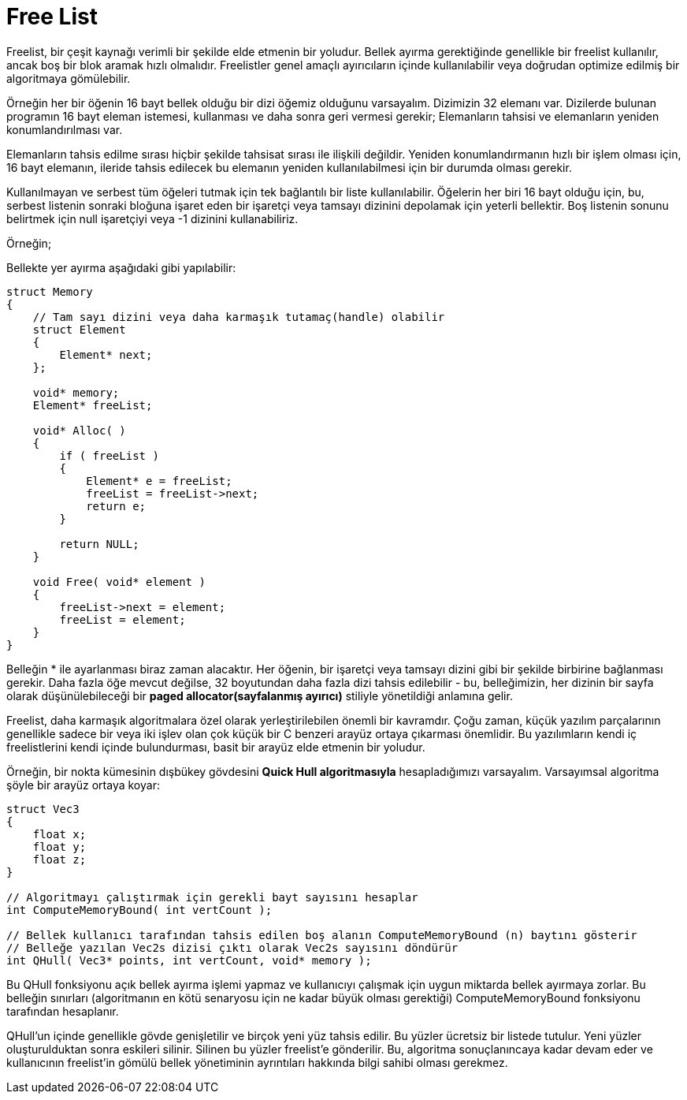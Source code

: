 = Free List
:toc:

Freelist, bir çeşit kaynağı verimli bir şekilde elde etmenin bir yoludur. Bellek ayırma gerektiğinde genellikle bir freelist kullanılır, ancak boş bir blok aramak hızlı olmalıdır. Freelistler genel amaçlı ayırıcıların içinde kullanılabilir veya doğrudan optimize edilmiş bir algoritmaya gömülebilir.

Örneğin her bir öğenin 16 bayt bellek olduğu bir dizi öğemiz olduğunu varsayalım. Dizimizin 32 elemanı var. Dizilerde bulunan programın 16 bayt eleman istemesi, kullanması ve daha sonra geri vermesi gerekir; Elemanların tahsisi ve elemanların yeniden konumlandırılması var.

Elemanların tahsis edilme sırası hiçbir şekilde tahsisat sırası ile ilişkili değildir. Yeniden konumlandırmanın hızlı bir işlem olması için, 16 bayt elemanın, ileride tahsis edilecek bu elemanın yeniden kullanılabilmesi için bir durumda olması gerekir.

Kullanılmayan ve serbest tüm öğeleri tutmak için tek bağlantılı bir liste kullanılabilir. Öğelerin her biri 16 bayt olduğu için, bu, serbest listenin sonraki bloğuna işaret eden bir işaretçi veya tamsayı dizinini depolamak için yeterli bellektir. Boş listenin sonunu belirtmek için null işaretçiyi veya -1 dizinini kullanabiliriz.



.Örneğin;

Bellekte yer ayırma aşağıdaki gibi yapılabilir:

[source c++]
----
struct Memory
{
    // Tam sayı dizini veya daha karmaşık tutamaç(handle) olabilir
    struct Element
    {
        Element* next;
    };
 
    void* memory;
    Element* freeList;
 
    void* Alloc( )
    {
        if ( freeList )
        {
            Element* e = freeList;
            freeList = freeList->next;
            return e;
        }
 
        return NULL;
    }
 
    void Free( void* element )
    {
        freeList->next = element;
        freeList = element;
    }
}
---- 

Belleğin * ile ayarlanması biraz zaman alacaktır. Her öğenin, bir işaretçi veya tamsayı dizini gibi bir şekilde birbirine bağlanması gerekir. Daha fazla öğe mevcut değilse, 32 boyutundan daha fazla dizi tahsis edilebilir - bu, belleğimizin, her dizinin bir sayfa olarak düşünülebileceği bir **paged allocator(sayfalanmış ayırıcı)** stiliyle yönetildiği anlamına gelir.

Freelist, daha karmaşık algoritmalara özel olarak yerleştirilebilen önemli bir kavramdır. Çoğu zaman, küçük yazılım parçalarının genellikle sadece bir veya iki işlev olan çok küçük bir C benzeri arayüz ortaya çıkarması önemlidir. Bu yazılımların kendi iç freelistlerini kendi içinde bulundurması, basit bir arayüz elde etmenin bir yoludur.


Örneğin, bir nokta kümesinin dışbükey gövdesini **Quick Hull algoritmasıyla** hesapladığımızı varsayalım. Varsayımsal algoritma şöyle bir arayüz ortaya koyar:

[source c++]
----
struct Vec3
{
    float x;
    float y;
    float z;
}
 
// Algoritmayı çalıştırmak için gerekli bayt sayısını hesaplar
int ComputeMemoryBound( int vertCount );
 
// Bellek kullanıcı tarafından tahsis edilen boş alanın ComputeMemoryBound (n) baytını gösterir
// Belleğe yazılan Vec2s dizisi çıktı olarak Vec2s sayısını döndürür
int QHull( Vec3* points, int vertCount, void* memory );
----


Bu QHull fonksiyonu açık bellek ayırma işlemi yapmaz ve kullanıcıyı çalışmak için uygun miktarda bellek ayırmaya zorlar. Bu belleğin sınırları (algoritmanın en kötü senaryosu için ne kadar büyük olması gerektiği) ComputeMemoryBound fonksiyonu tarafından hesaplanır.

QHull'un içinde genellikle gövde genişletilir ve birçok yeni yüz tahsis edilir. Bu yüzler ücretsiz bir listede tutulur. Yeni yüzler oluşturulduktan sonra eskileri silinir. Silinen bu yüzler freelist'e gönderilir. Bu, algoritma sonuçlanıncaya kadar devam eder ve kullanıcının freelist'in gömülü bellek yönetiminin ayrıntıları hakkında bilgi sahibi olması gerekmez.

